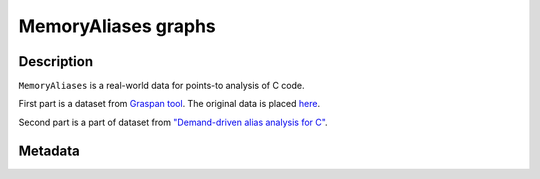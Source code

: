 .. _MemoryAliases:

MemoryAliases graphs
---------------------

.. only:: html

    :Release: |version|
    :Date: |today|

Description
^^^^^^^^^^^

``MemoryAliases`` is a real-world data for points-to analysis of C code.

First part is a dataset from
`Graspan tool <https://github.com/Graspan/graspan-cpp>`_.
The original data is placed
`here <https://drive.google.com/drive/folders/0B8bQanV_QfNkbDJsOWc2WWk4SkE?usp=sharing)>`_.

Second part is a part of dataset from
`"Demand-driven alias analysis for C" <https://dl.acm.org/doi/10.1145/1328897.1328464>`_.

Metadata
^^^^^^^^

.. csv-table::
   :file: MemoryAliases.csv
   :header-rows: 1
   :delim: ;
   :quote: "